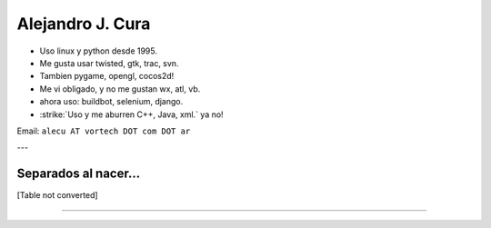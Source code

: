 
Alejandro J. Cura
-----------------

* Uso linux y python desde 1995.

* Me gusta usar twisted, gtk, trac, svn.

* Tambien pygame, opengl, cocos2d!

* Me vi obligado, y no me gustan wx, atl, vb.

* ahora uso: buildbot, selenium, django.

* :strike:`Uso y me aburren C++, Java, xml.` ya no!

Email: ``alecu AT vortech DOT com DOT ar``

---

Separados al nacer...
~~~~~~~~~~~~~~~~~~~~~

[Table not converted]

-------------------------

 

.. ############################################################################




.. role:: strike
   :class: strike

